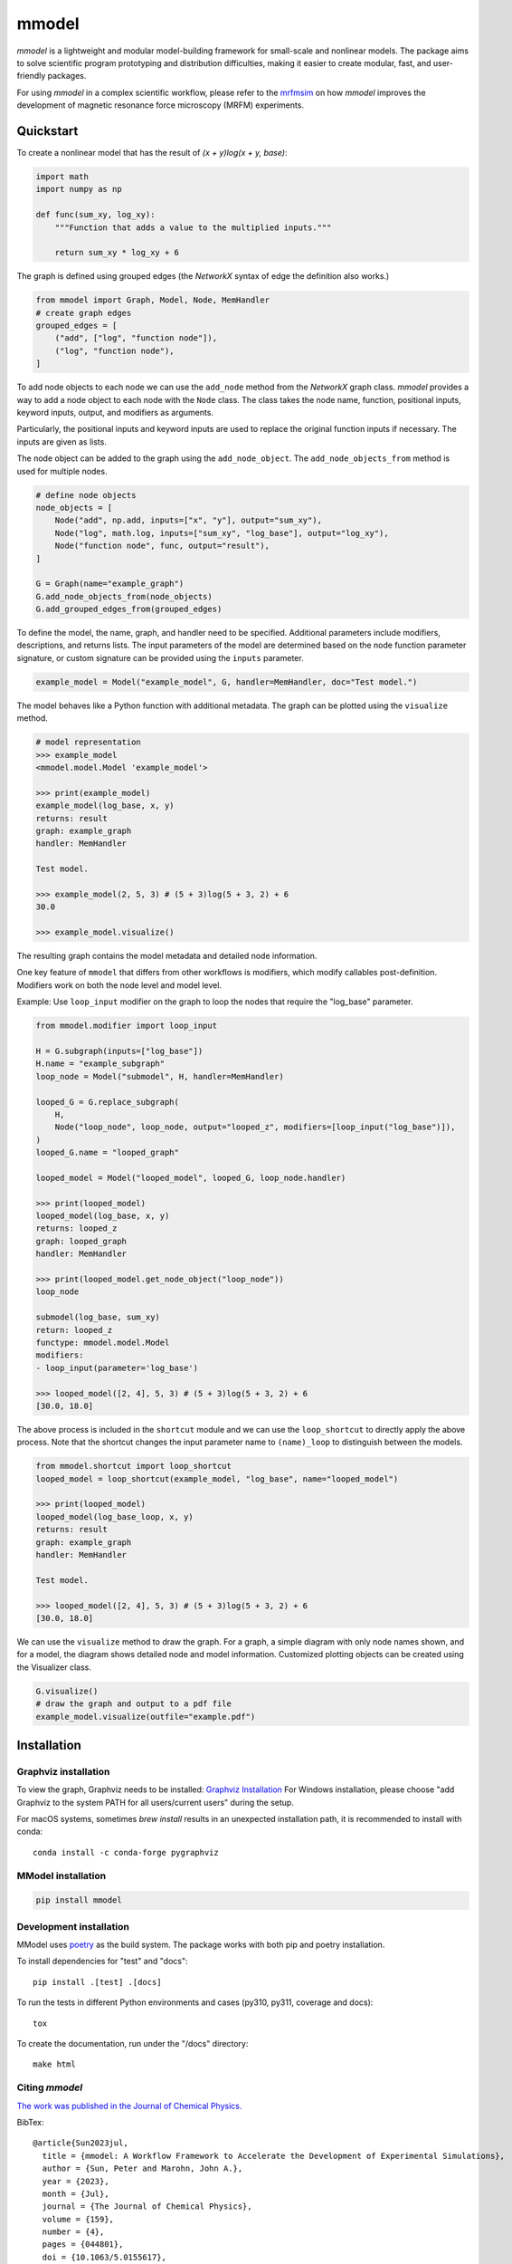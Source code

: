 mmodel
======

|GitHub version| |PyPI version shields.io| |PyPI pyversions| |Unittests|
|DOI|

*mmodel* is a lightweight and modular model-building framework
for small-scale and nonlinear models. The package aims to solve
scientific program prototyping and distribution difficulties, making
it easier to create modular, fast, and user-friendly packages.

For using *mmodel* in a complex scientific workflow, please refer to
the `mrfmsim <https://marohn-group.github.io/mrfmsim-docs/overview.html>`__
on how *mmodel* improves the development of magnetic resonance force
microscopy (MRFM) experiments.

Quickstart
----------

To create a nonlinear model that has the result of
`(x + y)log(x + y, base)`:

.. code-block:: python

    import math
    import numpy as np

    def func(sum_xy, log_xy):
        """Function that adds a value to the multiplied inputs."""

        return sum_xy * log_xy + 6

The graph is defined using grouped edges (the *NetworkX* syntax of edge
the definition also works.)

.. code-block:: python

    from mmodel import Graph, Model, Node, MemHandler
    # create graph edges
    grouped_edges = [
        ("add", ["log", "function node"]),
        ("log", "function node"),
    ]

To add node objects to each node we can use the ``add_node`` method from
the *NetworkX* graph class. *mmodel* provides a way to add a node object to
each node with the ``Node`` class. The class takes the node name, function,
positional inputs, keyword inputs, output, and modifiers as arguments.

Particularly, the positional inputs and keyword inputs are used to replace
the original function inputs if necessary. The inputs are given as lists.

The node object can be added to the graph using the ``add_node_object``. The
``add_node_objects_from`` method is used for multiple nodes.

.. code-block:: python

    # define node objects
    node_objects = [
        Node("add", np.add, inputs=["x", "y"], output="sum_xy"),
        Node("log", math.log, inputs=["sum_xy", "log_base"], output="log_xy"),
        Node("function node", func, output="result"),
    ]

    G = Graph(name="example_graph")
    G.add_node_objects_from(node_objects)
    G.add_grouped_edges_from(grouped_edges)

To define the model, the name, graph, and handler need to be specified. Additional
parameters include modifiers, descriptions, and returns lists. The input parameters
of the model are determined based on the node function parameter signature,
or custom signature can be provided using the ``inputs`` parameter. 

.. code-block:: python

    example_model = Model("example_model", G, handler=MemHandler, doc="Test model.")

The model behaves like a Python function with additional metadata. The graph can
be plotted using the ``visualize`` method.

.. code-block:: python

    # model representation
    >>> example_model
    <mmodel.model.Model 'example_model'>

    >>> print(example_model)
    example_model(log_base, x, y)
    returns: result
    graph: example_graph
    handler: MemHandler

    Test model.

    >>> example_model(2, 5, 3) # (5 + 3)log(5 + 3, 2) + 6
    30.0

    >>> example_model.visualize()

The resulting graph contains the model metadata and detailed node information.

.. .. |br| raw:: html
    
..     <br/>

.. .. image:: example.png
..   :width: 300
..   :alt: example model graph

One key feature of ``mmodel`` that differs from other workflows is modifiers, 
which modify callables post-definition. Modifiers work on both the node level
and model level.

Example: Use ``loop_input`` modifier on the graph to loop the nodes that require the
"log_base" parameter.

.. code-block:: python 

    from mmodel.modifier import loop_input

    H = G.subgraph(inputs=["log_base"])
    H.name = "example_subgraph"
    loop_node = Model("submodel", H, handler=MemHandler)

    looped_G = G.replace_subgraph(
        H,
        Node("loop_node", loop_node, output="looped_z", modifiers=[loop_input("log_base")]),
    )
    looped_G.name = "looped_graph"

    looped_model = Model("looped_model", looped_G, loop_node.handler)

    >>> print(looped_model)
    looped_model(log_base, x, y)
    returns: looped_z
    graph: looped_graph
    handler: MemHandler
    
    >>> print(looped_model.get_node_object("loop_node"))
    loop_node

    submodel(log_base, sum_xy)
    return: looped_z
    functype: mmodel.model.Model
    modifiers:
    - loop_input(parameter='log_base')

    >>> looped_model([2, 4], 5, 3) # (5 + 3)log(5 + 3, 2) + 6
    [30.0, 18.0]

The above process is included in the ``shortcut`` module and we can use the
``loop_shortcut`` to directly apply the above process. Note that the shortcut
changes the input parameter name to ``(name)_loop`` to distinguish
between the models.

.. code-block:: python

    from mmodel.shortcut import loop_shortcut
    looped_model = loop_shortcut(example_model, "log_base", name="looped_model")

    >>> print(looped_model)
    looped_model(log_base_loop, x, y)
    returns: result
    graph: example_graph
    handler: MemHandler

    Test model.

    >>> looped_model([2, 4], 5, 3) # (5 + 3)log(5 + 3, 2) + 6
    [30.0, 18.0]

We can use the ``visualize`` method to draw the graph. For a graph, a simple diagram
with only node names shown, and for a model, the diagram shows detailed
node and model information. Customized plotting objects can be created
using the Visualizer class.


.. code-block:: python

    G.visualize()
    # draw the graph and output to a pdf file
    example_model.visualize(outfile="example.pdf")

Installation
------------

Graphviz installation
^^^^^^^^^^^^^^^^^^^^^

To view the graph, Graphviz needs to be installed:
`Graphviz Installation <https://graphviz.org/download/>`_
For Windows installation, please choose "add Graphviz to the
system PATH for all users/current users" during the setup.

For macOS systems, sometimes `brew install` results
in an unexpected installation path, it is recommended to install
with conda::

    conda install -c conda-forge pygraphviz

MModel installation
^^^^^^^^^^^^^^^^^^^^^^^

.. code-block::

    pip install mmodel

Development installation
^^^^^^^^^^^^^^^^^^^^^^^^
MModel uses `poetry <https://python-poetry.org/docs/>`_ as
the build system. The package works with both pip and poetry
installation.

To install dependencies for "test" and "docs"::

    pip install .[test] .[docs]

To run the tests in different Python environments and cases 
(py310, py311, coverage and docs)::

    tox

To create the documentation, run under the "/docs" directory::

    make html

Citing *mmodel*
^^^^^^^^^^^^^^^^^^
`The work was published in the Journal 
of Chemical Physics. <https://pubs.aip.org/aip/jcp/article/159/4/
044801/2904249/mmodel-A-workflow-framework-to-accelerate-the>`_ 

BibTex::

    @article{Sun2023jul,
      title = {mmodel: A Workflow Framework to Accelerate the Development of Experimental Simulations},
      author = {Sun, Peter and Marohn, John A.},
      year = {2023},
      month = {Jul},
      journal = {The Journal of Chemical Physics},
      volume = {159},
      number = {4},
      pages = {044801},
      doi = {10.1063/5.0155617},
      url = {https://pubs.aip.org/jcp/article/159/4/044801/2904249/mmodel-A-workflow-framework-to-accelerate-the}
    }


.. |GitHub version| image:: https://badge.fury.io/gh/peterhs73%2FMModel.svg
   :target: https://github.com/Marohn-Group/mmodel

.. |PyPI version shields.io| image:: https://img.shields.io/pypi/v/mmodel.svg
   :target: https://pypi.python.org/pypi/mmodel/

.. |PyPI pyversions| image:: https://img.shields.io/pypi/pyversions/mmodel.svg

.. |Unittests| image:: https://github.com/Marohn-Group/mmodel/actions/workflows/tox.yml/badge.svg
    :target: https://github.com/Marohn-Group/mmodel/actions

.. |Docs| image:: https://img.shields.io/badge/Documentation--brightgreen.svg
    :target: https://github.com/Marohn-Group/mmodel-docs/

.. |DOI| image:: https://img.shields.io/badge/DOI-10.1063/5.0155617-blue.svg
    :target: https://doi.org/10.1063/5.0155617
